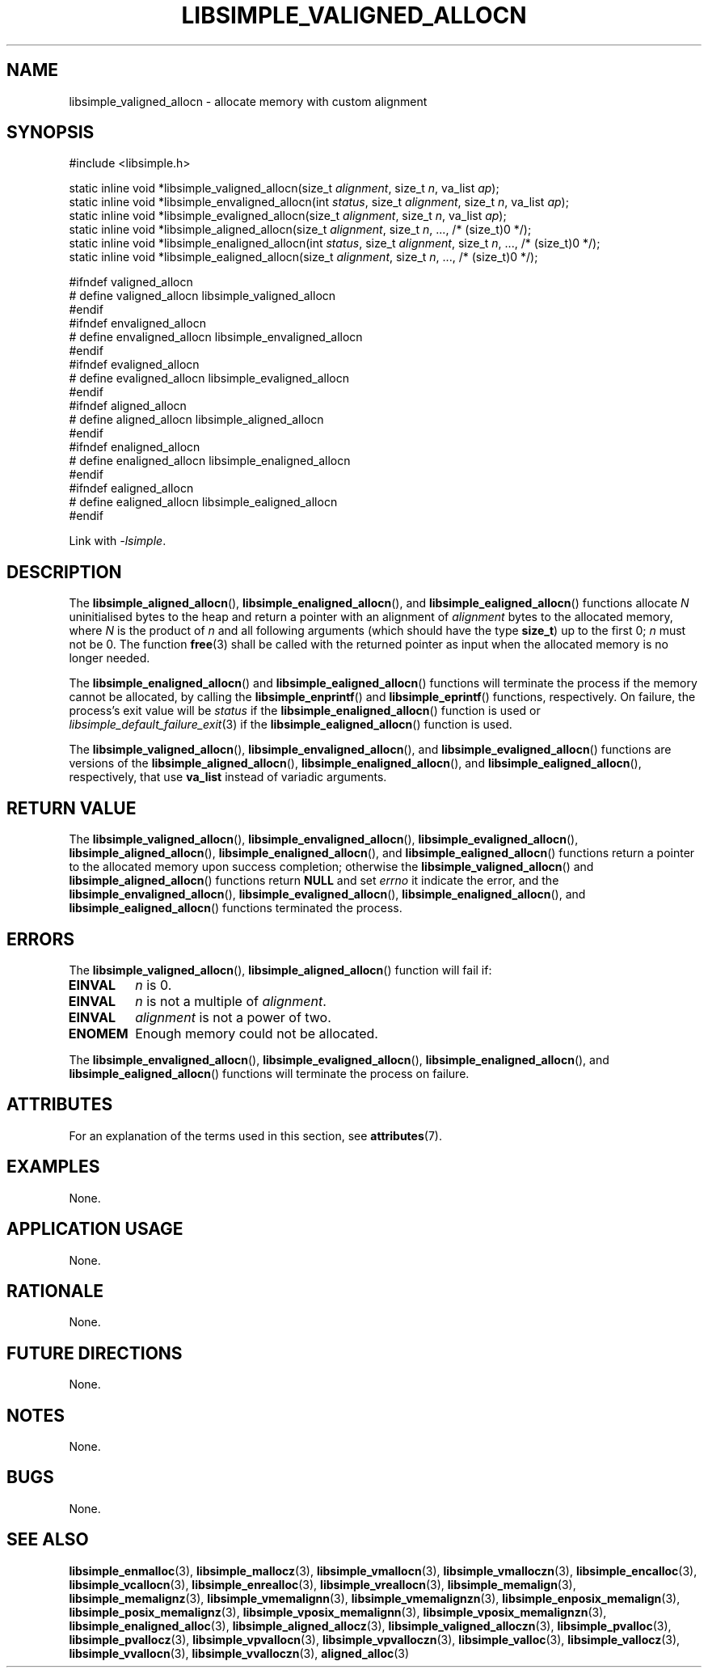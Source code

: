 .TH LIBSIMPLE_VALIGNED_ALLOCN 3 2018-11-03 libsimple
.SH NAME
libsimple_valigned_allocn \- allocate memory with custom alignment
.SH SYNOPSIS
.nf
#include <libsimple.h>

static inline void *libsimple_valigned_allocn(size_t \fIalignment\fP, size_t \fIn\fP, va_list \fIap\fP);
static inline void *libsimple_envaligned_allocn(int \fIstatus\fP, size_t \fIalignment\fP, size_t \fIn\fP, va_list \fIap\fP);
static inline void *libsimple_evaligned_allocn(size_t \fIalignment\fP, size_t \fIn\fP, va_list \fIap\fP);
static inline void *libsimple_aligned_allocn(size_t \fIalignment\fP, size_t \fIn\fP, ..., /* (size_t)0 */);
static inline void *libsimple_enaligned_allocn(int \fIstatus\fP, size_t \fIalignment\fP, size_t \fIn\fP, ..., /* (size_t)0 */);
static inline void *libsimple_ealigned_allocn(size_t \fIalignment\fP, size_t \fIn\fP, ..., /* (size_t)0 */);

#ifndef valigned_allocn
# define valigned_allocn libsimple_valigned_allocn
#endif
#ifndef envaligned_allocn
# define envaligned_allocn libsimple_envaligned_allocn
#endif
#ifndef evaligned_allocn
# define evaligned_allocn libsimple_evaligned_allocn
#endif
#ifndef aligned_allocn
# define aligned_allocn libsimple_aligned_allocn
#endif
#ifndef enaligned_allocn
# define enaligned_allocn libsimple_enaligned_allocn
#endif
#ifndef ealigned_allocn
# define ealigned_allocn libsimple_ealigned_allocn
#endif
.fi
.PP
Link with
.IR \-lsimple .
.SH DESCRIPTION
The
.BR libsimple_aligned_allocn (),
.BR libsimple_enaligned_allocn (),
and
.BR libsimple_ealigned_allocn ()
functions allocate
.I N
uninitialised bytes to the heap and return a
pointer with an alignment of
.I alignment
bytes to the allocated memory, where
.I N
is the product of
.I n
and all following arguments (which should have the type
.BR size_t )
up to the first 0;
.I n
must not be 0. The function
.BR free (3)
shall be called with the returned pointer as
input when the allocated memory is no longer needed.
.PP
The
.BR libsimple_enaligned_allocn ()
and
.BR libsimple_ealigned_allocn ()
functions will terminate the process if the memory
cannot be allocated, by calling the
.BR libsimple_enprintf ()
and
.BR libsimple_eprintf ()
functions, respectively.
On failure, the process's exit value will be
.I status
if the
.BR libsimple_enaligned_allocn ()
function is used or
.IR libsimple_default_failure_exit (3)
if the
.BR libsimple_ealigned_allocn ()
function is used.
.PP
The
.BR libsimple_valigned_allocn (),
.BR libsimple_envaligned_allocn (),
and
.BR libsimple_evaligned_allocn ()
functions are versions of the
.BR libsimple_aligned_allocn (),
.BR libsimple_enaligned_allocn (),
and
.BR libsimple_ealigned_allocn (),
respectively, that use
.B va_list
instead of variadic arguments.
.SH RETURN VALUE
The
.BR libsimple_valigned_allocn (),
.BR libsimple_envaligned_allocn (),
.BR libsimple_evaligned_allocn (),
.BR libsimple_aligned_allocn (),
.BR libsimple_enaligned_allocn (),
and
.BR libsimple_ealigned_allocn ()
functions return a pointer to the allocated memory
upon success completion; otherwise the
.BR libsimple_valigned_allocn ()
and
.BR libsimple_aligned_allocn ()
functions return
.B NULL
and set
.I errno
it indicate the error, and the
.BR libsimple_envaligned_allocn (),
.BR libsimple_evaligned_allocn (),
.BR libsimple_enaligned_allocn (),
and
.BR libsimple_ealigned_allocn ()
functions terminated the process.
.SH ERRORS
The
.BR libsimple_valigned_allocn (),
.BR libsimple_aligned_allocn ()
function will fail if:
.TP
.B EINVAL
.I n
is 0.
.TP
.B EINVAL
.I n
is not a multiple of
.IR alignment .
.TP
.B EINVAL
.I alignment
is not a power of two.
.TP
.B ENOMEM
Enough memory could not be allocated.
.PP
The
.BR libsimple_envaligned_allocn (),
.BR libsimple_evaligned_allocn (),
.BR libsimple_enaligned_allocn (),
and
.BR libsimple_ealigned_allocn ()
functions will terminate the process on failure.
.SH ATTRIBUTES
For an explanation of the terms used in this section, see
.BR attributes (7).
.TS
allbox;
lb lb lb
l l l.
Interface	Attribute	Value
T{
.BR libsimple_valigned_allocn (),
.br
.BR libsimple_envaligned_allocn (),
.br
.BR libsimple_evaligned_allocn (),
.br
.BR libsimple_aligned_allocn (),
.br
.BR libsimple_enaligned_allocn (),
.br
.BR libsimple_ealigned_allocn ()
T}	Thread safety	MT-Safe
T{
.BR libsimple_valigned_allocn (),
.br
.BR libsimple_envaligned_allocn (),
.br
.BR libsimple_evaligned_allocn (),
.br
.BR libsimple_aligned_allocn (),
.br
.BR libsimple_enaligned_allocn (),
.br
.BR libsimple_ealigned_allocn ()
T}	Async-signal safety	AS-Safe
T{
.BR libsimple_valigned_allocn (),
.br
.BR libsimple_envaligned_allocn (),
.br
.BR libsimple_evaligned_allocn (),
.br
.BR libsimple_aligned_allocn (),
.br
.BR libsimple_enaligned_allocn (),
.br
.BR libsimple_ealigned_allocn ()
T}	Async-cancel safety	AC-Safe
.TE
.SH EXAMPLES
None.
.SH APPLICATION USAGE
None.
.SH RATIONALE
None.
.SH FUTURE DIRECTIONS
None.
.SH NOTES
None.
.SH BUGS
None.
.SH SEE ALSO
.BR libsimple_enmalloc (3),
.BR libsimple_mallocz (3),
.BR libsimple_vmallocn (3),
.BR libsimple_vmalloczn (3),
.BR libsimple_encalloc (3),
.BR libsimple_vcallocn (3),
.BR libsimple_enrealloc (3),
.BR libsimple_vreallocn (3),
.BR libsimple_memalign (3),
.BR libsimple_memalignz (3),
.BR libsimple_vmemalignn (3),
.BR libsimple_vmemalignzn (3),
.BR libsimple_enposix_memalign (3),
.BR libsimple_posix_memalignz (3),
.BR libsimple_vposix_memalignn (3),
.BR libsimple_vposix_memalignzn (3),
.BR libsimple_enaligned_alloc (3),
.BR libsimple_aligned_allocz (3),
.BR libsimple_valigned_alloczn (3),
.BR libsimple_pvalloc (3),
.BR libsimple_pvallocz (3),
.BR libsimple_vpvallocn (3),
.BR libsimple_vpvalloczn (3),
.BR libsimple_valloc (3),
.BR libsimple_vallocz (3),
.BR libsimple_vvallocn (3),
.BR libsimple_vvalloczn (3),
.BR aligned_alloc (3)
